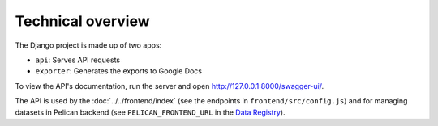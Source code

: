 Technical overview
==================

The Django project is made up of two apps:

-  ``api``: Serves API requests
-  ``exporter``: Generates the exports to Google Docs

To view the API's documentation, run the server and open http://127.0.0.1:8000/swagger-ui/.

The API is used by the :doc:`../../frontend/index` (see the endpoints in ``frontend/src/config.js``) and for managing datasets in Pelican backend (see ``PELICAN_FRONTEND_URL`` in the `Data Registry <https://github.com/open-contracting/data-registry>`__).
